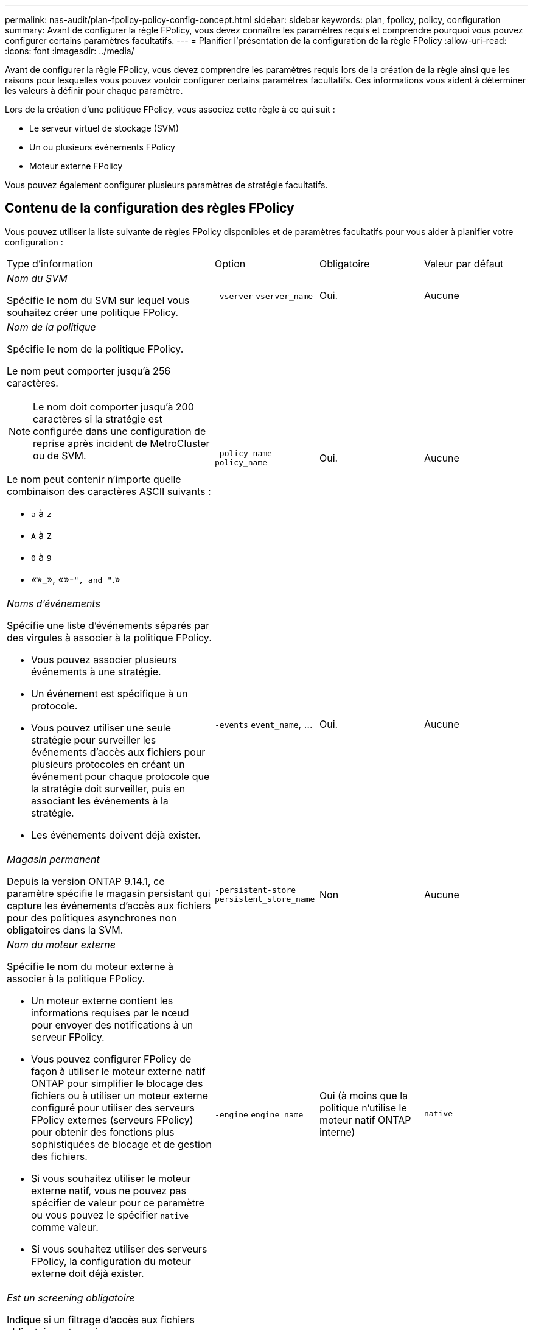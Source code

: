 ---
permalink: nas-audit/plan-fpolicy-policy-config-concept.html 
sidebar: sidebar 
keywords: plan, fpolicy, policy, configuration 
summary: Avant de configurer la règle FPolicy, vous devez connaître les paramètres requis et comprendre pourquoi vous pouvez configurer certains paramètres facultatifs. 
---
= Planifier l'présentation de la configuration de la règle FPolicy
:allow-uri-read: 
:icons: font
:imagesdir: ../media/


[role="lead"]
Avant de configurer la règle FPolicy, vous devez comprendre les paramètres requis lors de la création de la règle ainsi que les raisons pour lesquelles vous pouvez vouloir configurer certains paramètres facultatifs. Ces informations vous aident à déterminer les valeurs à définir pour chaque paramètre.

Lors de la création d'une politique FPolicy, vous associez cette règle à ce qui suit :

* Le serveur virtuel de stockage (SVM)
* Un ou plusieurs événements FPolicy
* Moteur externe FPolicy


Vous pouvez également configurer plusieurs paramètres de stratégie facultatifs.



== Contenu de la configuration des règles FPolicy

Vous pouvez utiliser la liste suivante de règles FPolicy disponibles et de paramètres facultatifs pour vous aider à planifier votre configuration :

[cols="40,20,20,20"]
|===


| Type d'information | Option | Obligatoire | Valeur par défaut 


 a| 
_Nom du SVM_

Spécifie le nom du SVM sur lequel vous souhaitez créer une politique FPolicy.
 a| 
`-vserver` `vserver_name`
 a| 
Oui.
 a| 
Aucune



 a| 
_Nom de la politique_

Spécifie le nom de la politique FPolicy.

Le nom peut comporter jusqu'à 256 caractères.

[NOTE]
====
Le nom doit comporter jusqu'à 200 caractères si la stratégie est configurée dans une configuration de reprise après incident de MetroCluster ou de SVM.

====
Le nom peut contenir n'importe quelle combinaison des caractères ASCII suivants :

* `a` à `z`
* `A` à `Z`
* `0` à `9`
* «»_», «»-`", and "`.»

 a| 
`-policy-name` `policy_name`
 a| 
Oui.
 a| 
Aucune



 a| 
_Noms d'événements_

Spécifie une liste d'événements séparés par des virgules à associer à la politique FPolicy.

* Vous pouvez associer plusieurs événements à une stratégie.
* Un événement est spécifique à un protocole.
* Vous pouvez utiliser une seule stratégie pour surveiller les événements d'accès aux fichiers pour plusieurs protocoles en créant un événement pour chaque protocole que la stratégie doit surveiller, puis en associant les événements à la stratégie.
* Les événements doivent déjà exister.

 a| 
`-events` `event_name`, ...
 a| 
Oui.
 a| 
Aucune



 a| 
_Magasin permanent_

Depuis la version ONTAP 9.14.1, ce paramètre spécifie le magasin persistant qui capture les événements d'accès aux fichiers pour des politiques asynchrones non obligatoires dans la SVM.
 a| 
`-persistent-store` `persistent_store_name`
 a| 
Non
 a| 
Aucune



 a| 
_Nom du moteur externe_

Spécifie le nom du moteur externe à associer à la politique FPolicy.

* Un moteur externe contient les informations requises par le nœud pour envoyer des notifications à un serveur FPolicy.
* Vous pouvez configurer FPolicy de façon à utiliser le moteur externe natif ONTAP pour simplifier le blocage des fichiers ou à utiliser un moteur externe configuré pour utiliser des serveurs FPolicy externes (serveurs FPolicy) pour obtenir des fonctions plus sophistiquées de blocage et de gestion des fichiers.
* Si vous souhaitez utiliser le moteur externe natif, vous ne pouvez pas spécifier de valeur pour ce paramètre ou vous pouvez le spécifier `native` comme valeur.
* Si vous souhaitez utiliser des serveurs FPolicy, la configuration du moteur externe doit déjà exister.

 a| 
`-engine` `engine_name`
 a| 
Oui (à moins que la politique n'utilise le moteur natif ONTAP interne)
 a| 
`native`



 a| 
_Est un screening obligatoire_

Indique si un filtrage d'accès aux fichiers obligatoire est requis.

* Le paramètre de filtrage obligatoire détermine quelle action est prise en cas d'incident d'accès aux fichiers lorsque tous les serveurs principaux et secondaires sont en panne ou qu'aucune réponse n'est reçue des serveurs FPolicy au cours d'une période de temporisation donnée.
* Lorsqu'il est réglé sur `true`, les événements d'accès aux fichiers sont refusés.
* Lorsqu'il est réglé sur `false`, les événements d'accès aux fichiers sont autorisés.

 a| 
`-is-mandatory` {`true`|`false`}
 a| 
Non
 a| 
`true`



 a| 
_Autoriser l'accès privilégié_

Indique si vous souhaitez que le serveur FPolicy possède un accès privilégié aux fichiers et dossiers surveillés à l'aide d'une connexion de données privilégiée.

S'ils sont configurés, les serveurs FPolicy peuvent accéder aux fichiers à partir de la racine de l'SVM contenant les données surveillées à l'aide de la connexion de données privilégiée.

Pour l'accès privilégié aux données, SMB doit être sous licence sur le cluster et toutes les LIFs de données utilisées pour se connecter aux serveurs FPolicy doivent être configurées de ce fait `cifs` comme l'un des protocoles autorisés.

Si vous souhaitez configurer la policy pour autoriser les accès privilégiés, vous devez également spécifier le nom d'utilisateur du compte que vous souhaitez que le serveur FPolicy utilise pour cet accès privilégié.
 a| 
`-allow-privileged-access` {`yes`|`no`}
 a| 
Non (sauf si la lecture passthrough est activée)
 a| 
`no`



 a| 
_Nom d'utilisateur privilégié_

Spécifie le nom d'utilisateur du compte que les serveurs FPolicy utilisent pour l'accès aux données privilégié.

* La valeur de ce paramètre doit utiliser le format "daomain\user name".
* Si `-allow-privileged-access` est défini sur `no`, toute valeur définie pour ce paramètre est ignorée.

 a| 
`-privileged-user-name` `user_name`
 a| 
Non (sauf si l'accès privilégié est activé)
 a| 
Aucune



 a| 
_Autoriser la lecture_passthrough_

Spécifie si les serveurs FPolicy peuvent fournir des services de passe-lecture pour les fichiers qui ont été archivés sur le stockage secondaire (fichiers hors ligne) par les serveurs FPolicy :

* Passthrough-read est un moyen de lire les données pour les fichiers hors ligne sans restaurer les données dans le stockage primaire.
+
La lecture Passthrough réduit les latences de réponse. Les fichiers ne sont donc pas rappelés dans le stockage primaire, ce qui évite de l'avoir à remonter pour répondre à la demande de lecture. De plus, la lecture intermédiaire optimise l'efficacité du stockage puisque vous n'avez plus besoin d'utiliser l'espace de stockage principal avec des fichiers rappelés uniquement pour satisfaire les demandes de lecture.

* Lorsqu'ils sont activés, les serveurs FPolicy fournissent les données du fichier sur un canal de données privilégié distinct ouvert spécifiquement pour les lectures-passants.
* Si vous souhaitez configurer passthrough-read, la stratégie doit également être configurée pour autoriser l'accès privilégié.

 a| 
`-is-passthrough-read-enabled` {`true`|`false`}
 a| 
Non
 a| 
`false`

|===
